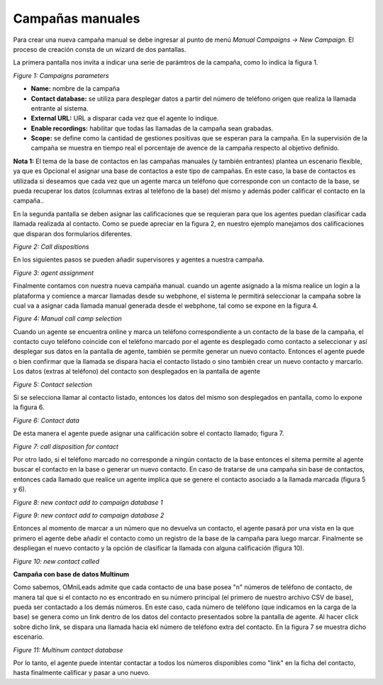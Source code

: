 .. _about_manualcamp:

*****************
Campañas manuales
*****************

Para crear una nueva campaña manual se debe ingresar al punto de menú *Manual Campaigns -> New  Campaign*. El proceso de creación consta de
un wizard de dos pantallas.

La primera pantalla nos invita a indicar una serie de parámtros de la campaña, como lo indica la figura 1.

.. image:: images/campaigns_manual_wizard1.png

*Figure 1: Campaigns parameters*


- **Name:** nombre de la campaña
- **Contact database:** se utiliza para desplegar datos a partir del número de teléfono origen que realiza la llamada entrante al sistema.
- **External URL:** URL a disparar cada vez que el agente lo indique.
- **Enable recordings:** habilitar que todas las llamadas de la campaña sean grabadas.
- **Scope:** se define como la cantidad de gestiones positivas que se esperan para la campaña. En la supervisión de la campaña se muestra en tiempo real el porcentaje de avence de la campaña respecto al objetivo definido.

**Nota 1:** El tema de la base de contactos en las campañas manuales (y también entrantes) plantea un escenario flexible, ya que es Opcional el asignar una base de contactos a este tipo de campañas.
En este caso, la base de contactos es utilizada si deseamos que cada vez que un agente marca un teléfono que corresponde con un contacto de la base, se pueda recuperar los datos (columnas extras al teléfono de la base) del mismo
y además poder calificar el contacto en la campaña..

En la segunda pantalla se deben asignar las calificaciones que se requieran para que los agentes puedan clasificar cada llamada realizada al contacto. Como se puede apreciar
en la figura 2, en nuestro ejemplo manejamos dos calificaciones que disparan dos formularios diferentes.

.. image:: images/campaigns_calldispositions_add.png

*Figure 2: Call dispositions*

En los siguientes pasos se pueden añadir supervisores y agentes a nuestra campaña.

.. image:: images/campaigns_manual_wizard_3.png

*Figure 3: agent assignment*

Finalmente contamos con nuestra nueva campaña manual. cuando un agente asignado a la misma realice un login a la plataforma y comience a marcar llamadas desde
su webphone, el sistema le permitirá seleccionar la campaña sobre la cual va a asignar cada llamada manual generada desde el webphone, tal como se expone
en la figura 4.

.. image:: images/campaigns_manual_agconsole1.png

*Figure 4: Manual call camp selection*


Cuando un agente se encuentra online y marca un teléfono correspondiente a un contacto de la base de la campaña, el contacto cuyo teléfono coincide con el teléfono marcado por el agente
es desplegado como contacto a seleccionar y así desplegar sus datos en la pantalla de agente, también se permite generar un nuevo contacto. Entonces el agente puede o bien confirmar que la llamada se dispara hacia
el contacto listado o sino también crear un nuevo contacto y marcarlo.
Los datos (extras al teléfono) del contacto son desplegados en la pantalla de agente

.. image:: images/campaigns_manual_agconsole2.png

*Figure 5: Contact selection*

Si se selecciona llamar al contacto listado, entonces los datos del mismo son desplegados en pantalla, como lo expone la figura 6.

.. image:: images/campaigns_manual_agconsole3.png

*Figure 6: Contact data*

De esta manera el agente puede asignar una calificación sobre el contacto llamado; figura 7.

.. image:: images/campaigns_manual_agconsole4.png

*Figure 7: call disposition for contact*


Por otro lado, si el teléfono marcado no corresponde a ningún contacto de la base entonces el sitema permite al agente buscar el contacto en la base o generar un nuevo contacto. En caso de tratarse
de una campaña sin base de contactos, entonces cada llamado que realice un agente implica que se genere el contacto asociado a la llamada marcada (figura 5 y 6).

.. image:: images/campaigns_manual_agconsole5.png

*Figure 8: new contact add to campaign database 1*


.. image:: images/campaigns_manual_agconsole6.png

*Figure 9: new contact add to campaign database 2*

Entonces al momento de marcar a un número que no devuelva un contacto, el agente pasará por una vista en la que primero el agente debe añadir el contacto como un registro de la base de la campaña para luego marcar.
Finalmente se despliegan el nuevo contacto y la opción de clasificar la llamada con alguna calificación (figura 10).


.. image:: images/campaigns_manual_agconsole7.png

*Figure 10: new contact called*

**Campaña con base de datos Multinum**

Como sabemos, OMniLeads admite que cada contacto de una base posea "n" números de teléfono de contacto, de manera tal que si el contacto no es encontrado en su número principal
(el primero de nuestro archivo CSV de base), pueda ser contactado a los demás números. En este caso, cada número de teléfono (que indicamos en la carga de la base) se genera
como un link dentro de los datos del contacto presentados sobre la pantalla de agente. Al hacer click sobre dicho link, se dispara una llamada hacia ekl número de teléfono extra
del contacto. En la figura 7 se muestra dicho escenario.

.. image:: images/campaigns_prev_agconsole3.png

*Figure 11: Multinum contact database*

Por lo tanto, el agente puede intentar contactar a todos los números disponibles como "link" en la ficha del contacto, hasta finalmente calificar y pasar a uno nuevo.

